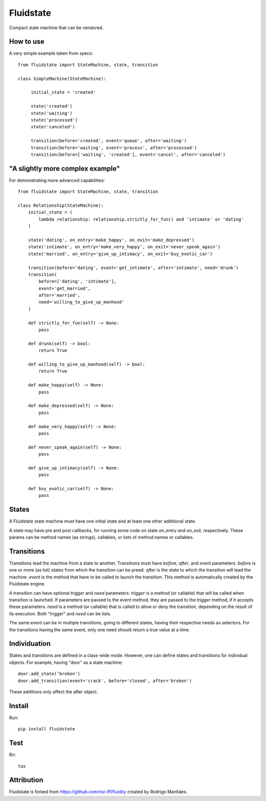 Fluidstate
==========

Compact state machine that can be vendored.


How to use
----------

A very simple example taken from specs::

    from fluidstate import StateMachine, state, transition

    class SimpleMachine(StateMachine):

         initial_state = 'created'

         state('created')
         state('waiting')
         state('processed')
         state('canceled')

         transition(before='created', event='queue', after='waiting')
         transition(before='waiting', event='process', after='processed')
         transition(before=['waiting', 'created'], event='cancel', after='canceled')


"A slightly more complex example"
---------------------------------

For demonstrating more advanced capabilities::

        from fluidstate import StateMachine, state, transition

        class Relationship(StateMachine):
            initial_state = (
                lambda relationship: relationship.strictly_for_fun() and 'intimate' or 'dating'
            )

            state('dating', on_entry='make_happy', on_exit='make_depressed')
            state('intimate', on_entry='make_very_happy', on_exit='never_speak_again')
            state('married', on_entry='give_up_intimacy', on_exit='buy_exotic_car')

            transition(before='dating', event='get_intimate', after='intimate', need='drunk')
            transition(
                before=['dating', 'intimate'],
                event='get_married',
                after='married',
                need='willing_to_give_up_manhood'
            )

            def strictly_for_fun(self) -> None:
                pass

            def drunk(self) -> bool:
                return True

            def willing_to_give_up_manhood(self) -> bool:
                return True

            def make_happy(self) -> None:
                pass

            def make_depressed(self) -> None:
                pass

            def make_very_happy(self) -> None:
                pass

            def never_speak_again(self) -> None:
                pass

            def give_up_intimacy(self) -> None:
                pass

            def buy_exotic_car(self) -> None:
                pass


States
------

A Fluidstate state machine must have one initial state and at least one other additional state.

A state may have pre and post callbacks, for running some code on state *on_entry*
and *on_exit*, respectively. These params can be method names (as strings),
callables, or lists of method names or callables.


Transitions
-----------

Transitions lead the machine from a state to another. Transitions must have
*before*, *after*, and *event* parameters. *before* is one or more (as list) states
from which the transition can be preed. *after* is the state to which the
transition will lead the machine. *event* is the method that have to be called
to launch the transition. This method is automatically created by the Fluidstate
engine.

A transition can have optional *trigger* and *need* parameters. *trigger* is a
method (or callable) that will be called when transition is launched. If
parameters are passed to the event method, they are passed to the *trigger*
method, if it accepts these parameters. *need* is a method (or callable) that
is called to allow or deny the transition, depending on the result of its
execution. Both "trigger" and *need* can be lists.

The same event can be in multiple transitions, going to different states, having
their respective needs as selectors. For the transitions having the same event,
only one need should return a true value at a time.


Individuation
-------------

States and transitions are defined in a class-wide mode. However, one can define
states and transitions for individual objects. For example, having "door" as a
state machine::

    door.add_state('broken')
    door.add_transition(event='crack', before='closed', after='broken')


These additions only affect the after object.


Install
-------

Run::

    pip install fluidstate


Test
----

Rn::

    tox


Attribution
-----------

Fluidstate is forked from https://github.com/nsi-iff/fluidity created by Rodrigo Manhães.
